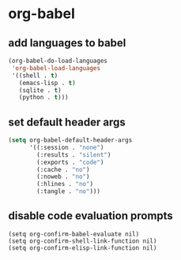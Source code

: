 * org-babel
** add languages to babel
#+begin_src emacs-lisp
  (org-babel-do-load-languages
   'org-babel-load-languages
   '((shell . t)
     (emacs-lisp . t)
     (sqlite . t)
     (python . t)))
#+end_src


** set default header args
#+begin_src emacs-lisp
  (setq org-babel-default-header-args
        '((:session . "none")
          (:results . "silent")
          (:exports . "code")
          (:cache . "no")
          (:noweb . "no")
          (:hlines . "no")
          (:tangle . "no")))
#+end_src



** COMMENT applescript support
#+begin_src emacs-lisp
    (use-package ob-applescript
      :after (org)
      :straight (ob-applescript :type git
                                :host github
                                :repo "dustinlacewell/ob-applescript.el")
      :config (require 'ob-applescript))
#+end_src

** disable code evaluation prompts
#+BEGIN_SRC elisp
  (setq org-confirm-babel-evaluate nil)
  (setq org-confirm-shell-link-function nil)
  (setq org-confirm-elisp-link-function nil)
#+END_SRC

